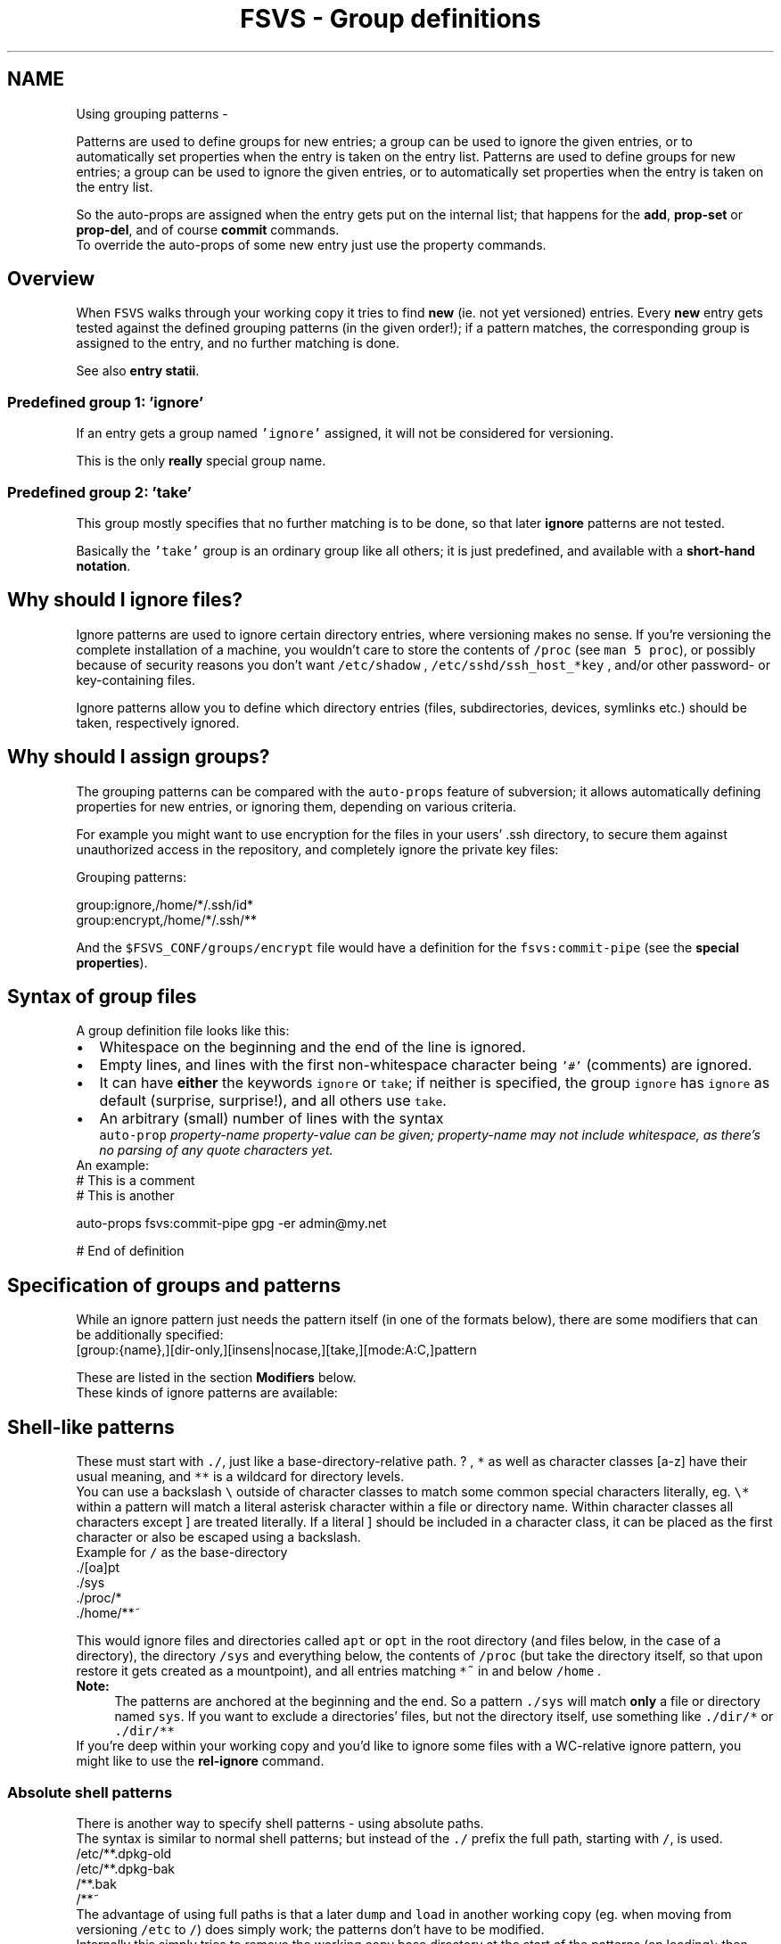 .TH "FSVS - Group definitions" 5 "11 Mar 2010" "Version trunk:2424" "fsvs" \" -*- nroff -*-
.ad l
.nh
.SH NAME
Using grouping patterns \- 
.PP
Patterns are used to define groups for new entries; a group can be used to ignore the given entries, or to automatically set properties when the entry is taken on the entry list.  
Patterns are used to define groups for new entries; a group can be used to ignore the given entries, or to automatically set properties when the entry is taken on the entry list. 

So the auto-props are assigned when the entry gets put on the internal list; that happens for the \fBadd\fP, \fBprop-set\fP or \fBprop-del\fP, and of course \fBcommit\fP commands. 
.br
 To override the auto-props of some new entry just use the property commands.
.SH "Overview"
.PP
When \fCFSVS\fP walks through your working copy it tries to find \fBnew\fP (ie. not yet versioned) entries. Every \fBnew\fP entry gets tested against the defined grouping patterns (in the given order!); if a pattern matches, the corresponding group is assigned to the entry, and no further matching is done.
.PP
See also \fBentry statii\fP.
.SS "Predefined group 1: 'ignore'"
If an entry gets a group named \fC'ignore'\fP assigned, it will not be considered for versioning.
.PP
This is the only \fBreally\fP special group name.
.SS "Predefined group 2: 'take'"
This group mostly specifies that no further matching is to be done, so that later \fBignore\fP patterns are not tested.
.PP
Basically the \fC'take'\fP group is an ordinary group like all others; it is just predefined, and available with a \fBshort-hand notation\fP.
.SH "Why should I ignore files?"
.PP
Ignore patterns are used to ignore certain directory entries, where versioning makes no sense. If you're versioning the complete installation of a machine, you wouldn't care to store the contents of \fC/proc\fP (see \fCman 5 proc\fP), or possibly because of security reasons you don't want \fC/etc/shadow\fP , \fC/etc/sshd/ssh_host_*key\fP , and/or other password- or key-containing files.
.PP
Ignore patterns allow you to define which directory entries (files, subdirectories, devices, symlinks etc.) should be taken, respectively ignored.
.SH "Why should I assign groups?"
.PP
The grouping patterns can be compared with the \fCauto-props\fP feature of subversion; it allows automatically defining properties for new entries, or ignoring them, depending on various criteria.
.PP
For example you might want to use encryption for the files in your users' \fC\fP.ssh directory, to secure them against unauthorized access in the repository, and completely ignore the private key files:
.PP
Grouping patterns: 
.PP
.nf
    group:ignore,/home/*/.ssh/id*
    group:encrypt,/home/*/.ssh/**

.fi
.PP
 And the \fC$FSVS_CONF/groups/encrypt\fP file would have a definition for the \fCfsvs:commit-pipe\fP (see the \fBspecial properties\fP).
.SH "Syntax of group files"
.PP
A group definition file looks like this:
.PD 0

.IP "\(bu" 2
Whitespace on the beginning and the end of the line is ignored. 
.IP "\(bu" 2
Empty lines, and lines with the first non-whitespace character being \fC'#'\fP (comments) are ignored. 
.IP "\(bu" 2
It can have \fBeither\fP the keywords \fCignore\fP or \fCtake\fP; if neither is specified, the group \fCignore\fP has \fCignore\fP as default (surprise, surprise!), and all others use \fCtake\fP. 
.IP "\(bu" 2
An arbitrary (small) number of lines with the syntax
.br
 \fCauto-prop \fIproperty-name\fP \fIproperty-value\fP\fP can be given; \fIproperty-name\fP may not include whitespace, as there's no parsing of any quote characters yet. 
.PP
.PP
An example: 
.PP
.nf
   # This is a comment
     # This is another

   auto-props    fsvs:commit-pipe    gpg -er admin@my.net

   # End of definition

.fi
.PP
.SH "Specification of groups and patterns"
.PP
While an ignore pattern just needs the pattern itself (in one of the formats below), there are some modifiers that can be additionally specified: 
.PP
.nf
   [group:{name},][dir-only,][insens|nocase,][take,][mode:A:C,]pattern

.fi
.PP
 These are listed in the section \fBModifiers\fP below.
.PP
These kinds of ignore patterns are available:
.SH "Shell-like patterns"
.PP
These must start with \fC./\fP, just like a base-directory-relative path. \fC\fP? , \fC*\fP as well as character classes \fC\fP[a-z] have their usual meaning, and \fC**\fP is a wildcard for directory levels.
.PP
You can use a backslash \fC\\\fP outside of character classes to match some common special characters literally, eg. \fC\\*\fP within a pattern will match a literal asterisk character within a file or directory name. Within character classes all characters except \fC\fP] are treated literally. If a literal \fC\fP] should be included in a character class, it can be placed as the first character or also be escaped using a backslash.
.PP
Example for \fC/\fP as the base-directory 
.PP
.nf
     ./[oa]pt
     ./sys
     ./proc/*
     ./home/**~

.fi
.PP
.PP
This would ignore files and directories called \fCapt\fP or \fCopt\fP in the root directory (and files below, in the case of a directory), the directory \fC/sys\fP and everything below, the contents of \fC/proc\fP (but take the directory itself, so that upon restore it gets created as a mountpoint), and all entries matching \fC*~\fP in and below \fC/home\fP .
.PP
\fBNote:\fP
.RS 4
The patterns are anchored at the beginning and the end. So a pattern \fC./sys\fP will match \fBonly\fP a file or directory named \fCsys\fP. If you want to exclude a directories' files, but not the directory itself, use something like \fC./dir/*\fP or \fC./dir/**\fP
.RE
.PP
If you're deep within your working copy and you'd like to ignore some files with a WC-relative ignore pattern, you might like to use the \fBrel-ignore\fP command.
.SS "Absolute shell patterns"
There is another way to specify shell patterns - using absolute paths. 
.br
 The syntax is similar to normal shell patterns; but instead of the \fC./\fP prefix the full path, starting with \fC/\fP, is used.
.PP
.PP
.nf
         /etc/**.dpkg-old
         /etc/**.dpkg-bak
         /**.bak
         /**~
.fi
.PP
.PP
The advantage of using full paths is that a later \fCdump\fP and \fCload\fP in another working copy (eg. when moving from versioning \fC/etc\fP to \fC/\fP) does simply work; the patterns don't have to be modified.
.PP
Internally this simply tries to remove the working copy base directory at the start of the patterns (on loading); then they are processed as usual.
.PP
If a pattern does \fBnot\fP match the wc base, and neither has the wild-wildcard prefix \fC/**\fP, a \fBwarning\fP is issued.
.SH "PCRE-patterns"
.PP
PCRE stands for Perl Compatible Regular Expressions; you can read about them with \fCman pcre2\fP (if the manpages are installed), and/or \fCperldoc perlre\fP (if perldoc is installed). 
.br
 If both fail for you, just google it.
.PP
These patterns have the form \fCPCRE:{pattern}\fP, with \fCPCRE\fP in uppercase.
.PP
An example: 
.PP
.nf
     PCRE:./home/.*~

.fi
.PP
 This one achieves exactly the same as \fC./home/**~\fP .
.PP
Another example: 
.PP
.nf
     PCRE:./home/[a-s]

.fi
.PP
.PP
This would match \fC/home/anthony\fP , \fC/home/guest\fP , \fC/home/somebody\fP and so on, but would not match \fC/home/theodore\fP .
.PP
One more: 
.PP
.nf
     PCRE:./.*(\.(tmp|bak|sik|old|dpkg-\w+)|~)$

.fi
.PP
.PP
Note that the pathnames start with \fC\fP./ , just like above, and that the patterns are anchored at the beginning. To additionally anchor at the end you could use a \fC$\fP at the end.
.SH "Ignoring all files on a device"
.PP
Another form to discern what is needed and what not is possible with \fCDEVICE:[<|<=|>|>=]major[:minor]\fP.
.PP
This takes advantage of the major and minor device numbers of inodes (see \fCman 1 stat\fP and \fCman 2 stat\fP).
.PP
The rule is as follows:
.IP "\(bu" 2
Directories have their parent matched against the given string
.IP "\(bu" 2
All other entries have their own device matched.
.PP
.PP
This is because mount-points (ie. directories where other filesystems get attached) show the device of the mounted device, but should be versioned (as they are needed after restore); all entries (and all binding mounts) below should not.
.PP
The possible options \fC<=\fP or \fC>=\fP define a less-or-equal-than respective bigger-or-equal-than relationship, to ignore a set of device classes.
.PP
Examples: 
.PP
.nf
     tDEVICE:3
     ./*

.fi
.PP
 This patterns would define that all filesystems on IDE-devices (with major number 3) are \fItaken\fP , and all other files are ignored.
.PP
.PP
.nf
    DEVICE:0
.fi
.PP
 This would ignore all filesystems with major number 0 - in linux these are the \fIvirtual\fP filesystems ( \fCproc\fP , \fCsysfs\fP , \fCdevpts\fP , etc.; see \fC/proc/filesystems\fP , the lines with \fCnodev\fP ).
.PP
Mind NFS and smb-mounts, check if you're using \fImd\fP , \fIlvm\fP and/or \fIdevice-mapper\fP !
.PP
Note: The values are parsed with \fCstrtoul()\fP , so you can use decimal, hexadecimal (by prepending \fC'0x'\fP, like \fC'0x102'\fP) and octal (\fC'0'\fP, like \fC'0777'\fP) notation.
.SH "Ignoring a single file, by inode"
.PP
At last, another form to ignore entries is to specify them via the device they are on and their inode: 
.PP
.nf
     INODE:major:minor:inode

.fi
.PP
 This can be used if a file can be hardlinked to many places, but only one copy should be stored. Then one path can be marked as to \fItake\fP , and other instances can get ignored.
.PP
\fBNote:\fP
.RS 4
That's probably a bad example. There should be a better mechanism for handling hardlinks, but that needs some help from subversion.
.RE
.PP
.SH "Modifiers"
.PP
All of these patterns can have one or more of these modifiers \fBbefore\fP them, with (currently) optional \fC','\fP as separators; not all combinations make sense.
.PP
For patterns with the \fCm\fP (mode match) or \fCd\fP (dironly) modifiers the filename pattern gets optional; so you don't have to give an all-match wildcard pattern (\fC./**\fP) for these cases.
.SS "'take': Take pattern"
This modifier is just a short-hand for assigning the group \fBtake\fP.
.SS "'ignore': Ignore pattern"
This modifier is just a short-hand for assigning the group \fBignore\fP.
.SS "'insens' or 'nocase': Case insensitive"
With this modifier you can force the match to be case-insensitive; this can be useful if other machines use eg. \fCsamba\fP to access files, and you cannot be sure about them leaving \fC'.BAK'\fP or \fC'.bak'\fP behind.
.SS "'dironly': Match only directories"
This is useful if you have a directory tree in which only certain files should be taken; see below.
.SS "'mode': Match entries' mode"
This expects a specification of two octal values in the form \fCm:\fIand_value\fP:\fIcompare_value\fP\fP, like \fCm:04:00\fP; the bits set in \fCand_value\fP get isolated from the entries' mode, and compared against \fCcompare_value\fP.
.PP
As an example: the file has mode \fC0750\fP; a specification of
.PD 0

.IP "\(bu" 2
\fCm:0700:0700\fP matches, 
.IP "\(bu" 2
\fCm:0700:0500\fP doesn't; and 
.IP "\(bu" 2
\fCm:0007:0000\fP matches, but 
.IP "\(bu" 2
\fCm:0007:0007\fP doesn't.
.PP
.PP
A real-world example: \fCm:0007:0000\fP would match all entries that have \fBno\fP right bits set for \fI'others'\fP, and could be used to exclude private files (like \fC/etc/shadow\fP). (Alternatively, the \fIothers-read\fP bit could be used: \fCm:0004:0000\fP.
.PP
FSVS will reject invalid specifications, ie. when bits in \fCcompare_value\fP are set that are cleared in \fCand_value:\fP these patterns can never match. 
.br
 An example would be \fCm:0700:0007\fP.
.SS "Examples"
.PP
.nf
     take,dironly,./var/vmail/**
     take,./var/vmail/**/.*.sieve
     ./var/vmail/**
.fi
.PP
 This would take all \fC'.*.sieve'\fP files (or directories) below \fC/var/vmail\fP, in all depths, and all directories there; but no other files.
.PP
If your files are at a certain depth, and you don't want all other directories taken, too, you can specify that exactly: 
.PP
.nf
     take,dironly,./var/vmail/*
     take,dironly,./var/vmail/*/*
     take,./var/vmail/*/*/.*.sieve
     ./var/vmail/**

.fi
.PP
.PP
.PP
.nf
     mode:04:0
     take,./etc/
     ./**
.fi
.PP
 This would take all files from \fC/etc\fP, but ignoring the files that are not world-readable (\fCother-read\fP bit cleared); this way only 'public' files would get taken. 
.SH "Author"
.PP 
Generated automatically by Doxygen for fsvs from the source code.
